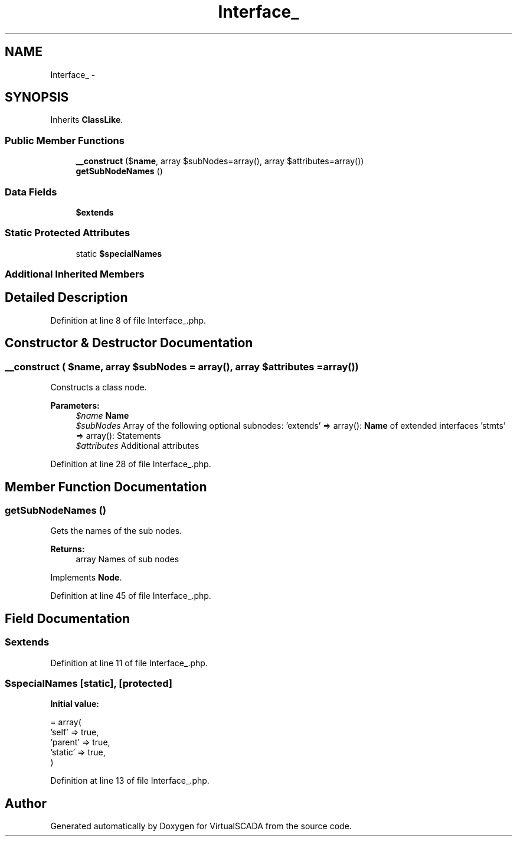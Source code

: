 .TH "Interface_" 3 "Tue Apr 14 2015" "Version 1.0" "VirtualSCADA" \" -*- nroff -*-
.ad l
.nh
.SH NAME
Interface_ \- 
.SH SYNOPSIS
.br
.PP
.PP
Inherits \fBClassLike\fP\&.
.SS "Public Member Functions"

.in +1c
.ti -1c
.RI "\fB__construct\fP ($\fBname\fP, array $subNodes=array(), array $attributes=array())"
.br
.ti -1c
.RI "\fBgetSubNodeNames\fP ()"
.br
.in -1c
.SS "Data Fields"

.in +1c
.ti -1c
.RI "\fB$extends\fP"
.br
.in -1c
.SS "Static Protected Attributes"

.in +1c
.ti -1c
.RI "static \fB$specialNames\fP"
.br
.in -1c
.SS "Additional Inherited Members"
.SH "Detailed Description"
.PP 
Definition at line 8 of file Interface_\&.php\&.
.SH "Constructor & Destructor Documentation"
.PP 
.SS "__construct ( $name, array $subNodes = \fCarray()\fP, array $attributes = \fCarray()\fP)"
Constructs a class node\&.
.PP
\fBParameters:\fP
.RS 4
\fI$name\fP \fBName\fP 
.br
\fI$subNodes\fP Array of the following optional subnodes: 'extends' => array(): \fBName\fP of extended interfaces 'stmts' => array(): Statements 
.br
\fI$attributes\fP Additional attributes 
.RE
.PP

.PP
Definition at line 28 of file Interface_\&.php\&.
.SH "Member Function Documentation"
.PP 
.SS "getSubNodeNames ()"
Gets the names of the sub nodes\&.
.PP
\fBReturns:\fP
.RS 4
array Names of sub nodes 
.RE
.PP

.PP
Implements \fBNode\fP\&.
.PP
Definition at line 45 of file Interface_\&.php\&.
.SH "Field Documentation"
.PP 
.SS "$extends"

.PP
Definition at line 11 of file Interface_\&.php\&.
.SS "$specialNames\fC [static]\fP, \fC [protected]\fP"
\fBInitial value:\fP
.PP
.nf
= array(
        'self'   => true,
        'parent' => true,
        'static' => true,
    )
.fi
.PP
Definition at line 13 of file Interface_\&.php\&.

.SH "Author"
.PP 
Generated automatically by Doxygen for VirtualSCADA from the source code\&.
